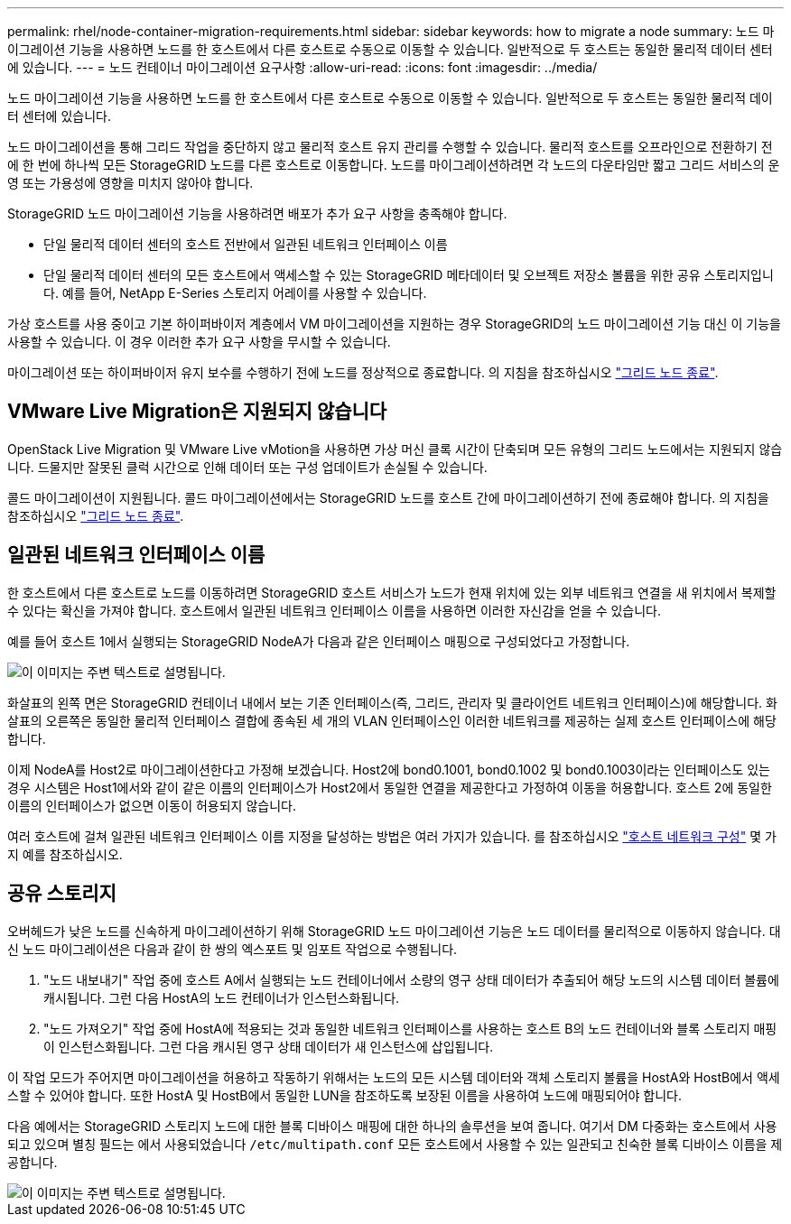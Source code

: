 ---
permalink: rhel/node-container-migration-requirements.html 
sidebar: sidebar 
keywords: how to migrate a node 
summary: 노드 마이그레이션 기능을 사용하면 노드를 한 호스트에서 다른 호스트로 수동으로 이동할 수 있습니다. 일반적으로 두 호스트는 동일한 물리적 데이터 센터에 있습니다. 
---
= 노드 컨테이너 마이그레이션 요구사항
:allow-uri-read: 
:icons: font
:imagesdir: ../media/


[role="lead"]
노드 마이그레이션 기능을 사용하면 노드를 한 호스트에서 다른 호스트로 수동으로 이동할 수 있습니다. 일반적으로 두 호스트는 동일한 물리적 데이터 센터에 있습니다.

노드 마이그레이션을 통해 그리드 작업을 중단하지 않고 물리적 호스트 유지 관리를 수행할 수 있습니다. 물리적 호스트를 오프라인으로 전환하기 전에 한 번에 하나씩 모든 StorageGRID 노드를 다른 호스트로 이동합니다. 노드를 마이그레이션하려면 각 노드의 다운타임만 짧고 그리드 서비스의 운영 또는 가용성에 영향을 미치지 않아야 합니다.

StorageGRID 노드 마이그레이션 기능을 사용하려면 배포가 추가 요구 사항을 충족해야 합니다.

* 단일 물리적 데이터 센터의 호스트 전반에서 일관된 네트워크 인터페이스 이름
* 단일 물리적 데이터 센터의 모든 호스트에서 액세스할 수 있는 StorageGRID 메타데이터 및 오브젝트 저장소 볼륨을 위한 공유 스토리지입니다. 예를 들어, NetApp E-Series 스토리지 어레이를 사용할 수 있습니다.


가상 호스트를 사용 중이고 기본 하이퍼바이저 계층에서 VM 마이그레이션을 지원하는 경우 StorageGRID의 노드 마이그레이션 기능 대신 이 기능을 사용할 수 있습니다. 이 경우 이러한 추가 요구 사항을 무시할 수 있습니다.

마이그레이션 또는 하이퍼바이저 유지 보수를 수행하기 전에 노드를 정상적으로 종료합니다. 의 지침을 참조하십시오 link:../maintain/shutting-down-grid-node.html["그리드 노드 종료"].



== VMware Live Migration은 지원되지 않습니다

OpenStack Live Migration 및 VMware Live vMotion을 사용하면 가상 머신 클록 시간이 단축되며 모든 유형의 그리드 노드에서는 지원되지 않습니다. 드물지만 잘못된 클럭 시간으로 인해 데이터 또는 구성 업데이트가 손실될 수 있습니다.

콜드 마이그레이션이 지원됩니다. 콜드 마이그레이션에서는 StorageGRID 노드를 호스트 간에 마이그레이션하기 전에 종료해야 합니다. 의 지침을 참조하십시오 link:../maintain/shutting-down-grid-node.html["그리드 노드 종료"].



== 일관된 네트워크 인터페이스 이름

한 호스트에서 다른 호스트로 노드를 이동하려면 StorageGRID 호스트 서비스가 노드가 현재 위치에 있는 외부 네트워크 연결을 새 위치에서 복제할 수 있다는 확신을 가져야 합니다. 호스트에서 일관된 네트워크 인터페이스 이름을 사용하면 이러한 자신감을 얻을 수 있습니다.

예를 들어 호스트 1에서 실행되는 StorageGRID NodeA가 다음과 같은 인터페이스 매핑으로 구성되었다고 가정합니다.

image::../media/eth0_bond.gif[이 이미지는 주변 텍스트로 설명됩니다.]

화살표의 왼쪽 면은 StorageGRID 컨테이너 내에서 보는 기존 인터페이스(즉, 그리드, 관리자 및 클라이언트 네트워크 인터페이스)에 해당합니다. 화살표의 오른쪽은 동일한 물리적 인터페이스 결합에 종속된 세 개의 VLAN 인터페이스인 이러한 네트워크를 제공하는 실제 호스트 인터페이스에 해당합니다.

이제 NodeA를 Host2로 마이그레이션한다고 가정해 보겠습니다. Host2에 bond0.1001, bond0.1002 및 bond0.1003이라는 인터페이스도 있는 경우 시스템은 Host1에서와 같이 같은 이름의 인터페이스가 Host2에서 동일한 연결을 제공한다고 가정하여 이동을 허용합니다. 호스트 2에 동일한 이름의 인터페이스가 없으면 이동이 허용되지 않습니다.

여러 호스트에 걸쳐 일관된 네트워크 인터페이스 이름 지정을 달성하는 방법은 여러 가지가 있습니다. 를 참조하십시오 link:configuring-host-network.html["호스트 네트워크 구성"] 몇 가지 예를 참조하십시오.



== 공유 스토리지

오버헤드가 낮은 노드를 신속하게 마이그레이션하기 위해 StorageGRID 노드 마이그레이션 기능은 노드 데이터를 물리적으로 이동하지 않습니다. 대신 노드 마이그레이션은 다음과 같이 한 쌍의 엑스포트 및 임포트 작업으로 수행됩니다.

. "노드 내보내기" 작업 중에 호스트 A에서 실행되는 노드 컨테이너에서 소량의 영구 상태 데이터가 추출되어 해당 노드의 시스템 데이터 볼륨에 캐시됩니다. 그런 다음 HostA의 노드 컨테이너가 인스턴스화됩니다.
. "노드 가져오기" 작업 중에 HostA에 적용되는 것과 동일한 네트워크 인터페이스를 사용하는 호스트 B의 노드 컨테이너와 블록 스토리지 매핑이 인스턴스화됩니다. 그런 다음 캐시된 영구 상태 데이터가 새 인스턴스에 삽입됩니다.


이 작업 모드가 주어지면 마이그레이션을 허용하고 작동하기 위해서는 노드의 모든 시스템 데이터와 객체 스토리지 볼륨을 HostA와 HostB에서 액세스할 수 있어야 합니다. 또한 HostA 및 HostB에서 동일한 LUN을 참조하도록 보장된 이름을 사용하여 노드에 매핑되어야 합니다.

다음 예에서는 StorageGRID 스토리지 노드에 대한 블록 디바이스 매핑에 대한 하나의 솔루션을 보여 줍니다. 여기서 DM 다중화는 호스트에서 사용되고 있으며 별칭 필드는 에서 사용되었습니다 `/etc/multipath.conf` 모든 호스트에서 사용할 수 있는 일관되고 친숙한 블록 디바이스 이름을 제공합니다.

image::../media/block_device_mapping_rhel.gif[이 이미지는 주변 텍스트로 설명됩니다.]
